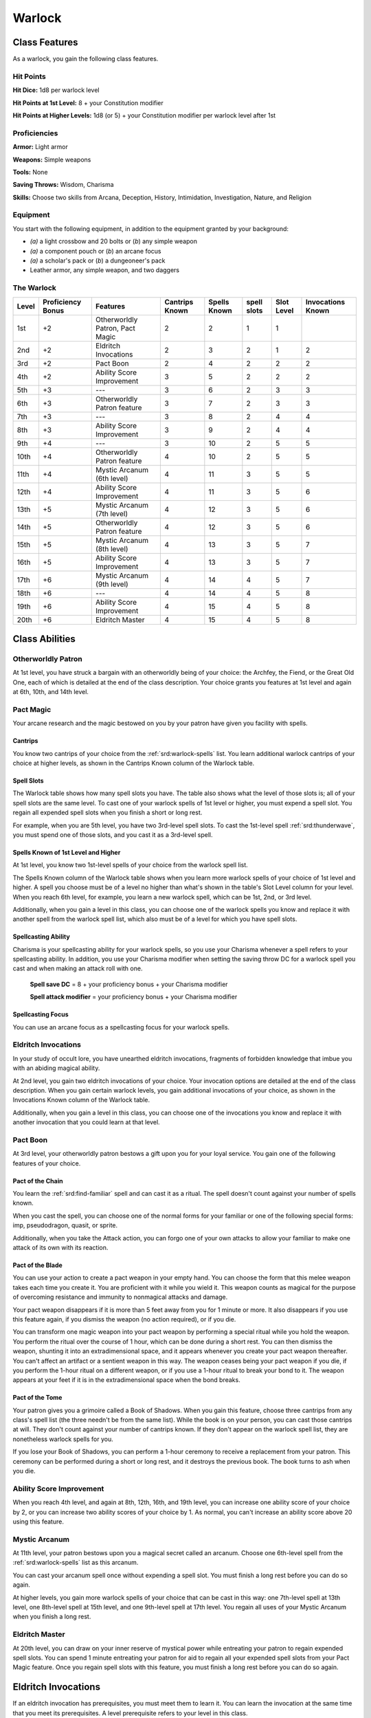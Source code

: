 
.. _srd:warlock-class:

Warlock
=======

Class Features
--------------

As a warlock, you gain the following class features.

Hit Points
^^^^^^^^^^

**Hit Dice:** 1d8 per warlock level

**Hit Points at 1st Level:** 8 + your Constitution modifier

**Hit Points at Higher Levels:** 1d8 (or 5) + your Constitution
modifier per warlock level after 1st

Proficiencies
^^^^^^^^^^^^^

**Armor:** Light armor

**Weapons:** Simple weapons

**Tools:** None

**Saving Throws:** Wisdom, Charisma

**Skills:** Choose two skills from Arcana, Deception, History,
Intimidation, Investigation, Nature, and Religion

Equipment
^^^^^^^^^

You start with the following equipment, in addition to the equipment
granted by your background:

-  *(a)* a light crossbow and 20 bolts or (*b*) any simple weapon

-  *(a)* a component pouch or (*b*) an arcane focus

-  *(a)* a scholar's pack or (*b*) a dungeoneer's pack

-  Leather armor, any simple weapon, and two daggers

The Warlock
^^^^^^^^^^^

+-------+-------------+-----------------------------------------+----------+---------+-------+-------+-------------+
|       | Proficiency |                                         | Cantrips | Spells  | spell | Slot  | Invocations |
| Level | Bonus       | Features                                | Known    | Known   | slots | Level | Known       |
+=======+=============+=========================================+==========+=========+=======+=======+=============+
| 1st   | +2          | Otherworldly Patron, Pact Magic         | 2        | 2       | 1     | 1     |             |
+-------+-------------+-----------------------------------------+----------+---------+-------+-------+-------------+
| 2nd   | +2          | Eldritch Invocations                    | 2        | 3       | 2     | 1     | 2           |
+-------+-------------+-----------------------------------------+----------+---------+-------+-------+-------------+
| 3rd   | +2          | Pact Boon                               | 2        | 4       | 2     | 2     | 2           |
+-------+-------------+-----------------------------------------+----------+---------+-------+-------+-------------+
| 4th   | +2          | Ability Score Improvement               | 3        | 5       | 2     | 2     | 2           |
+-------+-------------+-----------------------------------------+----------+---------+-------+-------+-------------+
| 5th   | +3          | ---                                     | 3        | 6       | 2     | 3     | 3           |
+-------+-------------+-----------------------------------------+----------+---------+-------+-------+-------------+
| 6th   | +3          | Otherworldly Patron feature             | 3        | 7       | 2     | 3     | 3           |
+-------+-------------+-----------------------------------------+----------+---------+-------+-------+-------------+
| 7th   | +3          | ---                                     | 3        | 8       | 2     | 4     | 4           |
+-------+-------------+-----------------------------------------+----------+---------+-------+-------+-------------+
| 8th   | +3          | Ability Score Improvement               | 3        | 9       | 2     | 4     | 4           |
+-------+-------------+-----------------------------------------+----------+---------+-------+-------+-------------+
| 9th   | +4          | ---                                     | 3        | 10      | 2     | 5     | 5           |
+-------+-------------+-----------------------------------------+----------+---------+-------+-------+-------------+
| 10th  | +4          | Otherworldly Patron feature             | 4        | 10      | 2     | 5     | 5           |
+-------+-------------+-----------------------------------------+----------+---------+-------+-------+-------------+
| 11th  | +4          | Mystic Arcanum (6th level)              | 4        | 11      | 3     | 5     | 5           |
+-------+-------------+-----------------------------------------+----------+---------+-------+-------+-------------+
| 12th  | +4          | Ability Score Improvement               | 4        | 11      | 3     | 5     | 6           |
+-------+-------------+-----------------------------------------+----------+---------+-------+-------+-------------+
| 13th  | +5          | Mystic Arcanum (7th level)              | 4        | 12      | 3     | 5     | 6           |
+-------+-------------+-----------------------------------------+----------+---------+-------+-------+-------------+
| 14th  | +5          | Otherworldly Patron feature             | 4        | 12      | 3     | 5     | 6           |
+-------+-------------+-----------------------------------------+----------+---------+-------+-------+-------------+
| 15th  | +5          | Mystic Arcanum (8th level)              | 4        | 13      | 3     | 5     | 7           |
+-------+-------------+-----------------------------------------+----------+---------+-------+-------+-------------+
| 16th  | +5          | Ability Score Improvement               | 4        | 13      | 3     | 5     | 7           |
+-------+-------------+-----------------------------------------+----------+---------+-------+-------+-------------+
| 17th  | +6          | Mystic Arcanum (9th level)              | 4        | 14      | 4     | 5     | 7           |
+-------+-------------+-----------------------------------------+----------+---------+-------+-------+-------------+
| 18th  | +6          | ---                                     | 4        | 14      | 4     | 5     | 8           |
+-------+-------------+-----------------------------------------+----------+---------+-------+-------+-------------+
| 19th  | +6          | Ability Score Improvement               | 4        | 15      | 4     | 5     | 8           |
+-------+-------------+-----------------------------------------+----------+---------+-------+-------+-------------+
| 20th  | +6          | Eldritch Master                         | 4        | 15      | 4     | 5     | 8           |
+-------+-------------+-----------------------------------------+----------+---------+-------+-------+-------------+

Class Abilities
---------------

Otherworldly Patron
^^^^^^^^^^^^^^^^^^^

At 1st level, you have struck a bargain with an otherworldly being
of your choice: the Archfey, the Fiend, or the Great Old One, each
of which is detailed at the end of the class description. Your
choice grants you features at 1st level and again at 6th, 10th, and
14th level.

Pact Magic
^^^^^^^^^^

Your arcane research and the magic bestowed on you by your patron
have given you facility with spells.

Cantrips
~~~~~~~~

You know two cantrips of your choice from the :ref:`srd:warlock-spells` list.
You learn additional warlock
cantrips of your choice at higher levels, as shown in the Cantrips Known
column of the Warlock table.

Spell Slots
~~~~~~~~~~~

The Warlock table shows how many spell slots you have. The table also
shows what the level of those slots is; all of your spell slots are the
same level. To cast one of your warlock spells of 1st level or higher,
you must expend a spell slot. You regain all expended spell slots when
you finish a short or long rest.

For example, when you are 5th level, you have two 3rd-level spell slots.
To cast the 1st-level spell :ref:`srd:thunderwave`, you must spend one of those
slots, and you cast it as a 3rd-level spell.

Spells Known of 1st Level and Higher
~~~~~~~~~~~~~~~~~~~~~~~~~~~~~~~~~~~~

At 1st level, you know two 1st-level spells of your choice from the
warlock spell list.

The Spells Known column of the Warlock table shows when you learn more
warlock spells of your choice of 1st level and higher. A spell you
choose must be of a level no higher than what's shown in the table's
Slot Level column for your level. When you reach 6th level, for example,
you learn a new warlock spell, which can be 1st, 2nd, or 3rd level.

Additionally, when you gain a level in this class, you can choose one of
the warlock spells you know and replace it with another spell from the
warlock spell list, which also must be of a level for which you have
spell slots.

Spellcasting Ability
~~~~~~~~~~~~~~~~~~~~

Charisma is your spellcasting ability for your warlock spells, so you
use your Charisma whenever a spell refers to your spellcasting ability.
In addition, you use your Charisma modifier when setting the saving
throw DC for a warlock spell you cast and when making an attack roll
with one.

  **Spell save DC** = 8 + your proficiency bonus + your Charisma modifier

  **Spell attack modifier** = your proficiency bonus + your Charisma modifier

Spellcasting Focus
~~~~~~~~~~~~~~~~~~

You can use an arcane focus as a spellcasting focus for your warlock
spells.

Eldritch Invocations
^^^^^^^^^^^^^^^^^^^^

In your study of occult lore, you have unearthed eldritch invocations,
fragments of forbidden
knowledge that imbue you with an abiding magical ability.

At 2nd level, you gain two eldritch invocations of your choice. Your
invocation options are detailed at the end of the class description.
When you gain certain warlock levels, you gain additional invocations of
your choice, as shown in the Invocations Known column of the Warlock
table.

Additionally, when you gain a level in this class, you can choose one of
the invocations you know and replace it with another invocation that you
could learn at that level.

Pact Boon
^^^^^^^^^

At 3rd level, your otherworldly patron bestows a gift upon you for your
loyal service. You gain one of the following features of your choice.

Pact of the Chain
~~~~~~~~~~~~~~~~~

You learn the :ref:`srd:find-familiar` spell and can cast it as a ritual. The
spell doesn't count against your number of spells known.

When you cast the spell, you can choose one of the normal forms for your
familiar or one of the following special forms: imp, pseudodragon,
quasit, or sprite.

Additionally, when you take the Attack action, you can forgo one of your
own attacks to allow your familiar to make one attack of its own with
its reaction.

Pact of the Blade
~~~~~~~~~~~~~~~~~

You can use your action to create a pact weapon in your empty hand. You
can choose the form that this melee weapon takes each time you create
it. You are proficient with it while you wield it. This weapon counts as
magical for the purpose of overcoming resistance and immunity to
nonmagical attacks and damage.

Your pact weapon disappears if it is more than 5 feet away from you for
1 minute or more. It also disappears if you use this feature again, if
you dismiss the weapon (no action required), or if you die.

You can transform one magic weapon into your pact weapon by performing a
special ritual while you hold the weapon. You perform the ritual over
the course of 1 hour, which can be done during a short rest. You can
then dismiss the weapon, shunting it into an extradimensional space, and
it appears whenever you create your pact weapon thereafter. You can't
affect an artifact or a sentient weapon in this way. The weapon ceases
being your
pact weapon if you die, if you perform the 1-hour ritual on a different
weapon, or if you use a 1-hour ritual to break your bond to it. The
weapon appears at your feet if it is in the extradimensional space when
the bond breaks.

Pact of the Tome
~~~~~~~~~~~~~~~~

Your patron gives you a grimoire called a Book of Shadows. When you gain
this feature, choose three cantrips from any class's spell list (the
three needn't be from the same list). While the book is on your person,
you can cast those cantrips at will. They don't count against your
number of cantrips known. If they don't appear on the warlock spell
list, they are nonetheless warlock spells for you.

If you lose your Book of Shadows, you can perform a 1-hour ceremony to
receive a replacement from your patron. This ceremony can be performed
during a short or long rest, and it destroys the previous book. The book
turns to ash when you die.

Ability Score Improvement
^^^^^^^^^^^^^^^^^^^^^^^^^

When you reach 4th level, and again at 8th, 12th, 16th, and 19th level,
you can increase one ability score of your choice by 2, or you can
increase two ability scores of your choice by 1. As normal, you can't
increase an ability score above 20 using this feature.

Mystic Arcanum
^^^^^^^^^^^^^^

At 11th level, your patron bestows upon you a magical secret called an
arcanum. Choose one 6th-level spell from the :ref:`srd:warlock-spells` list as this
arcanum.

You can cast your arcanum spell once without expending a spell slot. You
must finish a long rest before you can do so again.

At higher levels, you gain more warlock spells of your choice that can
be cast in this way: one 7th-level spell at 13th level, one 8th-level
spell at 15th level, and one 9th-level spell at 17th level. You regain
all uses of your Mystic Arcanum when you finish a long rest.

Eldritch Master
^^^^^^^^^^^^^^^

At 20th level, you can draw on your inner reserve of mystical power
while entreating your patron to regain expended spell slots. You can
spend 1 minute entreating your patron for aid to regain all your
expended spell slots from your Pact Magic feature. Once you regain spell
slots with this feature, you must finish a long rest before you can do
so again.

Eldritch Invocations
--------------------

If an eldritch invocation has prerequisites, you must meet them to learn
it. You can learn the invocation at the same time that you meet its
prerequisites. A level prerequisite refers to your level in this class.

Agonizing Blast
^^^^^^^^^^^^^^^

*Prerequisite:* :ref:`srd:eldritch-blast` cantrip

When you cast :ref:`srd:eldritch-blast`, add your Charisma modifier to the damage
it deals on a hit.

Armor of Shadows
^^^^^^^^^^^^^^^^

You can cast :ref:`srd:mage-armor` on yourself at will, without expending a spell
slot or material components.

Ascendant Step
^^^^^^^^^^^^^^

*Prerequisite: 9th level*

You can cast :ref:`srd:levitate` on yourself at will, without expending a spell
slot or material components.

Beast Speech
^^^^^^^^^^^^

You can cast :ref:`srd:speak-with-animals` at will, without expending a spell
slot.

Beguiling Influence
^^^^^^^^^^^^^^^^^^^

You gain proficiency in the Deception and Persuasion skills.

Bewitching Whispers
^^^^^^^^^^^^^^^^^^^

*Prerequisite: 7th level*

You can cast :ref:`srd:compulsion` once using a warlock spell slot. You can't do
so again until you finish a long rest.

Book of Ancient Secrets
^^^^^^^^^^^^^^^^^^^^^^^

*Prerequisite: Pact of the Tome feature*

You can now inscribe magical rituals in your Book of Shadows. Choose two
1st-level spells that have the ritual tag from any class's spell list
(the two needn't be from the same list). The spells appear in the book
and don't count against the number of spells you know. With your Book of
Shadows in hand, you can cast the chosen spells as rituals. You can't
cast the spells except as rituals, unless you've learned them by some
other means. You can also cast a warlock spell you know as a ritual if
it has the ritual tag.

On your adventures, you can add other ritual spells to your Book of
Shadows. When you find such a spell, you can add it to the book if the
spell's level is equal to or less than half your warlock level (rounded
up) and if you can spare the time to

transcribe the spell. For each level of the spell, the transcription
process takes 2 hours and costs 50 gp for the rare inks needed to
inscribe it.

Chains of Carceri
^^^^^^^^^^^^^^^^^

*Prerequisite: 15th level, Pact of the Chain feature*

You can cast :ref:`srd:hold-monster` at will---targeting a celestial, fiend, or
elemental---without expending a spell slot or material components. You
must finish a long rest before you can use this invocation on the same
creature again.

Devil's Sight
^^^^^^^^^^^^^

You can see normally in darkness, both magical and nonmagical, to a
distance of 120 feet.

Dreadful Word
^^^^^^^^^^^^^

*Prerequisite: 7th level*

You can cast :ref:`srd:confusion` once using a warlock spell slot. You can't do
so again until you finish a long rest.

Eldritch Sight
^^^^^^^^^^^^^^

You can cast :ref:`srd:detect-magic` at will, without expending a spell slot.

Eldritch Spear
^^^^^^^^^^^^^^

*Prerequisite:* :ref:`srd:eldritch-blast` cantrip

When you cast  :ref:`srd:eldritch-blast`, its range is 300 feet.

Eyes of the Rune Keeper
^^^^^^^^^^^^^^^^^^^^^^^

You can read all writing.

Fiendish Vigor
^^^^^^^^^^^^^^

You can cast :ref:`srd:false-life` on yourself at will as a 1st-level spell,
without expending a spell slot or material components.

Gaze of Two Minds
^^^^^^^^^^^^^^^^^

You can use your action to touch a willing humanoid and perceive through
its senses until the end of your next turn. As long as the creature is
on the same plane of existence as you, you can use your action on
subsequent turns to maintain this connection, extending the duration
until the end of your next turn. While perceiving through the other
creature's senses, you benefit from any special senses possessed by that
creature, and you are blinded and deafened to your own surroundings.

Lifedrinker
^^^^^^^^^^^

Prerequisite: 12th level, Pact of the Blade feature

When you hit a creature with your pact weapon, the creature takes extra
necrotic damage equal to your Charisma modifier (minimum 1).

Mask of Many Faces
^^^^^^^^^^^^^^^^^^

You can cast :ref:`srd:disguise-self` at will, without expending a spell
slot.

Master of Myriad Forms
^^^^^^^^^^^^^^^^^^^^^^

*Prerequisite: 15th level*

You can cast :ref:`srd:alter-self` at will, without expending a spell slot.

Minions of Chaos
^^^^^^^^^^^^^^^^

*Prerequisite: 9th level*

You can cast :ref:`srd:conjure-elemental` once using a warlock spell slot. You
can't do so again until you finish a long rest.

Mire the Mind
^^^^^^^^^^^^^

*Prerequisite: 5th level*

You can cast :ref:`srd:slow` once using a warlock spell slot. You can't do so
again until you finish a long rest.

Misty Visions
^^^^^^^^^^^^^

You can cast :ref:`srd:silent-image` at will, without expending a spell slot or
material components.

One with Shadows
^^^^^^^^^^^^^^^^

*Prerequisite: 5th level*

When you are in an area of dim light or darkness, you can use your
action to become invisible until you move or take an action or a
reaction.

Otherworldly Leap
^^^^^^^^^^^^^^^^^

*Prerequisite: 9th level*

You can cast :ref:`srd:jump` on yourself at will, without expending a spell slot
or material components.

Repelling Blast
^^^^^^^^^^^^^^^

*Prerequisite:*  :ref:`srd:eldritch-blast` cantrip*

When you hit a creature with  :ref:`srd:eldritch-blast`, you can push the creature
up to 10 feet away from you in a straight line.

Sculptor of Flesh
^^^^^^^^^^^^^^^^^

*Prerequisite: 7th level*

You can cast :ref:`srd:polymorph` once using a warlock spell slot. You can't do
so again until you finish a long rest.

Sign of Ill Omen
^^^^^^^^^^^^^^^^

*Prerequisite: 5th level*

You can cast :ref:`srd:bestow-curse` once using a warlock spell slot. You can't
do so again until you finish a long rest.

Thief of Five Fates
^^^^^^^^^^^^^^^^^^^

You can cast :ref:`srd:bane` once using a warlock spell slot. You can't do so
again until you finish a long rest.

Thirsting Blade
^^^^^^^^^^^^^^^

*Prerequisite: 5th level, Pact of the Blade feature*

You can attack with your pact weapon twice, instead of once, whenever
you take the Attack action on your turn.

Visions of Distant Realms
^^^^^^^^^^^^^^^^^^^^^^^^^

*Prerequisite: 15th level*

You can cast :ref:`srd:arcane-eye` at will, without expending a spell slot.

Voice of the Chain Master
^^^^^^^^^^^^^^^^^^^^^^^^^

*Prerequisite: Pact of the Chain feature*

You can communicate telepathically with your familiar and perceive
through your familiar's senses as long as you are on the same plane of
existence. Additionally, while perceiving through your familiar's
senses, you can also speak through your familiar in your own voice, even
if your familiar is normally incapable of speech.

Whispers of the Grave
^^^^^^^^^^^^^^^^^^^^^

*Prerequisite: 9th level*

You can cast :ref:`srd:speak-with-dead` at will, without expending a spell
slot.

Witch Sight
^^^^^^^^^^^

*Prerequisite: 15th level*

You can see the true form of any shapechanger or creature concealed by
illusion or transmutation magic while the creature is within 30 feet of
you and within line of sight.

Otherworldly Patrons
--------------------

The beings that serve as patrons for warlocks are mighty inhabitants of
other planes of existence---not gods, but almost godlike in their power.
Various patrons give their warlocks access to different powers and
invocations, and expect significant favors in return.

Some patrons collect warlocks, doling out mystic knowledge relatively
freely or boasting of their ability to bind mortals to their will. Other
patrons bestow their power only grudgingly, and might make a pact with
only one warlock. Warlocks who serve the same patron might view each
other as allies, siblings, or rivals.

.. sidebar:: Looking for more Patrons?
    :class: missing
        
    The Fiend is the only patron that was included in the `5e SRD <http://media.wizards.com/2016/downloads/SRD-OGL_V1.1.pdf>`_. 
    We are hoping to expand using homebrew or third-party content.

    If you know of high-quality content that would be a good fit, please 
    `contact us <mailto:gm@5esrd.com>`_ or `submit it on github <https://github.com/eepMoody/open5e>`_.

    .. rst-class:: source
    


The Fiend
^^^^^^^^^

You have made a pact with a fiend from the lower planes of existence, a
being whose aims are evil, even if you strive against those aims. Such
beings desire the corruption or destruction of all things, ultimately
including you. Fiends powerful enough to forge a pact include demon
lords such as Demogorgon, Orcus, Fraz'Urb-luu, and Baphomet; archdevils
such as Asmodeus, Dispater, Mephistopheles, and Belial; pit fiends and
balors that are especially mighty; and ultroloths and other lords of the
yugoloths.

Expanded Spell List
~~~~~~~~~~~~~~~~~~~

The Fiend lets you choose from an expanded list of spells when you learn
a warlock spell. The following spells are added to the warlock spell
list for you.

Fiend Expanded Spells
~~~~~~~~~~~~~~~~~~~~~

=========== =========
Spell Level Spells
=========== =========
  1st       :ref:`srd:burning-hands`, :ref:`srd:command`      
  2nd       :ref:`srd:blindness-deafness`, :ref:`srd:scorching-ray`   
  3rd       :ref:`srd:fireball`, :ref:`srd:stinking-cloud`           
  4th       :ref:`srd:fire-shield`, :ref:`srd:wall-of-fire`          
  5th       :ref:`srd:flame-strike`, :ref:`srd:hallow`               
=========== =========

Dark One's Blessing
~~~~~~~~~~~~~~~~~~~

Starting at 1st level, when you reduce a hostile creature to 0 hit
points, you gain temporary hit points equal to your Charisma modifier +
your warlock level (minimum of 1).

Dark One's Own Luck
~~~~~~~~~~~~~~~~~~~

Starting at 6th level, you can call on your patron to alter fate in your
favor. When you make an ability check or a saving throw, you can use
this feature to
add a d10 to your roll. You can do so after seeing the initial roll but
before any of the roll's effects occur.

Once you use this feature, you can't use it again until you finish a
short or long rest.

Fiendish Resilience
~~~~~~~~~~~~~~~~~~~

Starting at 10th level, you can choose one damage type when you finish a
short or long rest. You gain resistance to that damage type until you
choose a different one with this feature. Damage from magical weapons or
silver weapons ignores this resistance.

Hurl Through Hell
~~~~~~~~~~~~~~~~~

Starting at 14th level, when you hit a creature with an attack, you can
use this feature to instantly transport the target through the lower
planes. The creature disappears and hurtles through a nightmare
landscape.

At the end of your next turn, the target returns to the space it
previously occupied, or the nearest unoccupied space. If the target is
not a fiend, it takes 10d10 psychic damage as it reels from its horrific
experience.

Once you use this feature, you can't use it again until you finish a long rest.

Your Pact Boon
--------------

Each Pact Boon option produces a special creature or an object that
reflects your patron's nature.

Pact of the Chain
^^^^^^^^^^^^^^^^^

Your familiar is more cunning than a
typical familiar. Its default form can be a reflection of your
patron, with sprites and pseudodragons tied to the Archfey and imps
and quasits tied to the Fiend. Because the Great Old One's nature is
inscrutable, any familiar form is suitable for it.

Pact of the Blade
^^^^^^^^^^^^^^^^^

If your patron is the Archfey, your weapon
might be a slender blade wrapped in leafy vines. If you serve the
Fiend, your weapon could be an axe made of black metal and adorned
with decorative flames. If your patron is the Great Old One, your
weapon might be an ancient-looking spear, with a gemstone embedded
in its head, carved to look like a terrible unblinking eye.

Pact of the Tome
^^^^^^^^^^^^^^^^^

Your Book of Shadows might be a fine,
gilt-edged tome with spells of enchantment and illusion, gifted to
you by the lordly Archfey. It could be a weighty tome bound in demon
hide studded with iron, holding spells of conjuration and a wealth
of forbidden lore about the sinister regions of the cosmos, a gift
of the Fiend. Or it could be the tattered diary of a lunatic driven
mad by contact with the Great Old One, holding scraps of spells that
only your own burgeoning insanity allows you to understand and cast.
